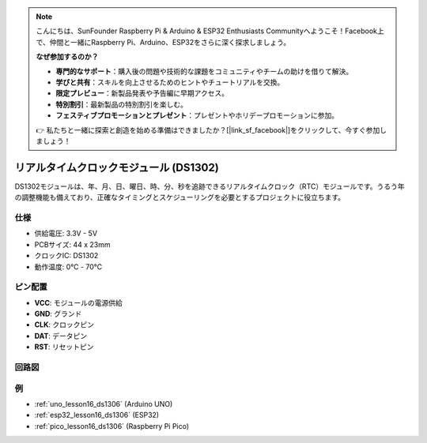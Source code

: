 .. note::

    こんにちは、SunFounder Raspberry Pi & Arduino & ESP32 Enthusiasts Communityへようこそ！Facebook上で、仲間と一緒にRaspberry Pi、Arduino、ESP32をさらに深く探求しましょう。

    **なぜ参加するのか？**

    - **専門的なサポート**：購入後の問題や技術的な課題をコミュニティやチームの助けを借りて解決。
    - **学びと共有**：スキルを向上させるためのヒントやチュートリアルを交換。
    - **限定プレビュー**：新製品発表や予告編に早期アクセス。
    - **特別割引**：最新製品の特別割引を楽しむ。
    - **フェスティブプロモーションとプレゼント**：プレゼントやホリデープロモーションに参加。

    👉 私たちと一緒に探索と創造を始める準備はできましたか？[|link_sf_facebook|]をクリックして、今すぐ参加しましょう！

.. _cpn_rtc_ds1302:

リアルタイムクロックモジュール (DS1302)
=====================================

.. image:: img/16_DS1302_module.png
    :width: 400
    :align: center

.. raw:: html

   <br/>

DS1302モジュールは、年、月、日、曜日、時、分、秒を追跡できるリアルタイムクロック（RTC）モジュールです。うるう年の調整機能も備えており、正確なタイミングとスケジューリングを必要とするプロジェクトに役立ちます。

仕様
---------------------------
* 供給電圧: 3.3V - 5V
* PCBサイズ: 44 x 23mm
* クロックIC: DS1302
* 動作温度: 0℃ - 70℃

ピン配置
---------------------------
* **VCC**: モジュールの電源供給
* **GND**: グランド
* **CLK**: クロックピン
* **DAT**: データピン
* **RST**: リセットピン

回路図
---------------------------

.. image:: img/16_rtc_ds1302_module_schematic.png
    :width: 100%
    :align: center

.. raw:: html

   <br/>

例
---------------------------


* :ref:`uno_lesson16_ds1306` (Arduino UNO)
* :ref:`esp32_lesson16_ds1306` (ESP32)
* :ref:`pico_lesson16_ds1306` (Raspberry Pi Pico)
